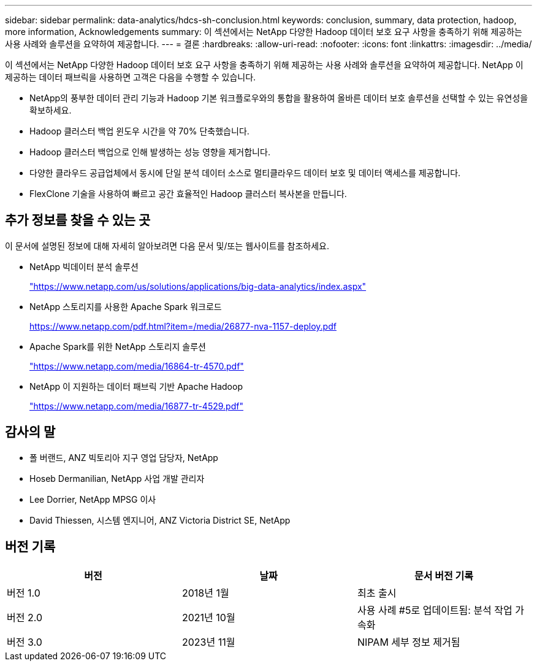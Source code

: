 ---
sidebar: sidebar 
permalink: data-analytics/hdcs-sh-conclusion.html 
keywords: conclusion, summary, data protection, hadoop, more information, Acknowledgements 
summary: 이 섹션에서는 NetApp 다양한 Hadoop 데이터 보호 요구 사항을 충족하기 위해 제공하는 사용 사례와 솔루션을 요약하여 제공합니다. 
---
= 결론
:hardbreaks:
:allow-uri-read: 
:nofooter: 
:icons: font
:linkattrs: 
:imagesdir: ../media/


[role="lead"]
이 섹션에서는 NetApp 다양한 Hadoop 데이터 보호 요구 사항을 충족하기 위해 제공하는 사용 사례와 솔루션을 요약하여 제공합니다.  NetApp 이 제공하는 데이터 패브릭을 사용하면 고객은 다음을 수행할 수 있습니다.

* NetApp의 풍부한 데이터 관리 기능과 Hadoop 기본 워크플로우와의 통합을 활용하여 올바른 데이터 보호 솔루션을 선택할 수 있는 유연성을 확보하세요.
* Hadoop 클러스터 백업 윈도우 시간을 약 70% 단축했습니다.
* Hadoop 클러스터 백업으로 인해 발생하는 성능 영향을 제거합니다.
* 다양한 클라우드 공급업체에서 동시에 단일 분석 데이터 소스로 멀티클라우드 데이터 보호 및 데이터 액세스를 제공합니다.
* FlexClone 기술을 사용하여 빠르고 공간 효율적인 Hadoop 클러스터 복사본을 만듭니다.




== 추가 정보를 찾을 수 있는 곳

이 문서에 설명된 정보에 대해 자세히 알아보려면 다음 문서 및/또는 웹사이트를 참조하세요.

* NetApp 빅데이터 분석 솔루션
+
https://www.netapp.com/us/solutions/applications/big-data-analytics/index.aspx["https://www.netapp.com/us/solutions/applications/big-data-analytics/index.aspx"^]

* NetApp 스토리지를 사용한 Apache Spark 워크로드
+
https://www.netapp.com/pdf.html?item=/media/26877-nva-1157-deploy.pdf["https://www.netapp.com/pdf.html?item=/media/26877-nva-1157-deploy.pdf"^]

* Apache Spark를 위한 NetApp 스토리지 솔루션
+
https://www.netapp.com/media/16864-tr-4570.pdf["https://www.netapp.com/media/16864-tr-4570.pdf"^]

* NetApp 이 지원하는 데이터 패브릭 기반 Apache Hadoop
+
https://www.netapp.com/media/16877-tr-4529.pdf["https://www.netapp.com/media/16877-tr-4529.pdf"^]





== 감사의 말

* 폴 버랜드, ANZ 빅토리아 지구 영업 담당자, NetApp
* Hoseb Dermanilian, NetApp 사업 개발 관리자
* Lee Dorrier, NetApp MPSG 이사
* David Thiessen, 시스템 엔지니어, ANZ Victoria District SE, NetApp




== 버전 기록

|===
| 버전 | 날짜 | 문서 버전 기록 


| 버전 1.0 | 2018년 1월 | 최초 출시 


| 버전 2.0 | 2021년 10월 | 사용 사례 #5로 업데이트됨: 분석 작업 가속화 


| 버전 3.0 | 2023년 11월 | NIPAM 세부 정보 제거됨 
|===